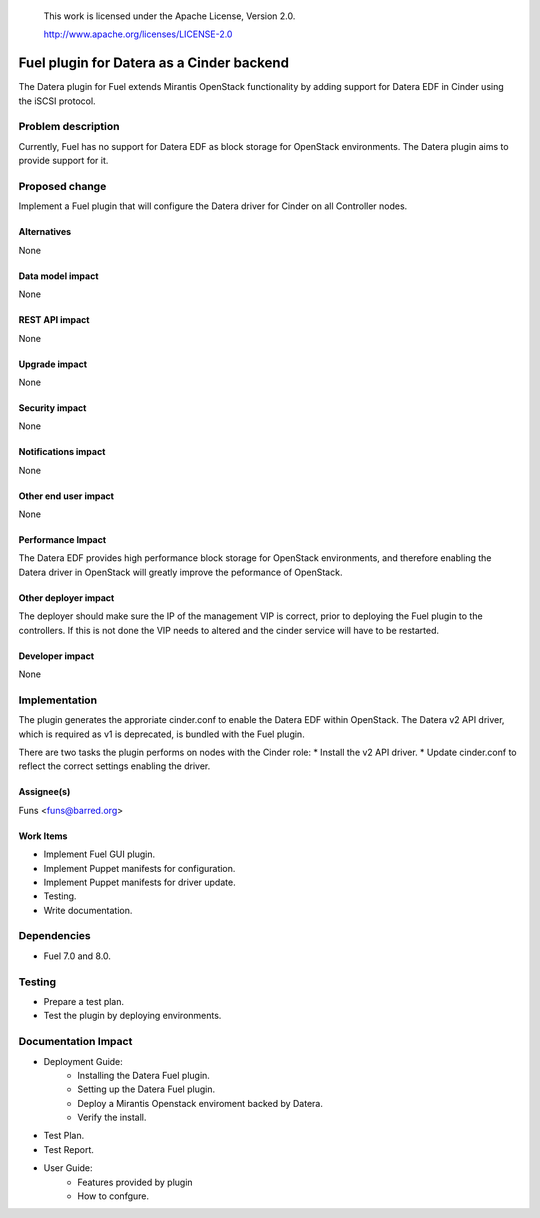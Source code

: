 
 This work is licensed under the Apache License, Version 2.0.

 http://www.apache.org/licenses/LICENSE-2.0

==================================================
Fuel plugin for Datera as a Cinder backend
==================================================

The Datera plugin for Fuel extends Mirantis OpenStack functionality 
by adding support for Datera EDF in Cinder using the iSCSI protocol.

Problem description
===================

Currently, Fuel has no support for Datera EDF as block storage for
OpenStack environments. The Datera plugin aims to provide support for it.

Proposed change
===============

Implement a Fuel plugin that will configure the Datera driver for
Cinder on all Controller nodes. 

Alternatives
------------

None

Data model impact
-----------------

None

REST API impact
---------------

None

Upgrade impact
--------------

None

Security impact
---------------

None

Notifications impact
--------------------

None

Other end user impact
---------------------

None

Performance Impact
------------------

The Datera EDF provides high performance block storage for OpenStack 
environments, and therefore enabling the Datera driver in OpenStack
will greatly improve the peformance of OpenStack.

Other deployer impact
---------------------

The deployer should make sure the IP of the management VIP is correct, prior
to deploying the Fuel plugin to the controllers. If this is not done the VIP
needs to altered and the cinder service will have to be restarted.

Developer impact
----------------

None

Implementation
==============

The plugin generates the approriate cinder.conf to enable the Datera EDF
within OpenStack. The Datera v2 API driver, which is required as v1 is
deprecated, is bundled with the Fuel plugin.

There are two tasks the plugin performs on nodes with the Cinder role:
* Install the v2 API driver.
* Update cinder.conf to reflect the correct settings enabling the driver.

Assignee(s)
-----------

| Funs <funs@barred.org>

Work Items
----------

* Implement Fuel GUI plugin.
* Implement Puppet manifests for configuration.
* Implement Puppet manifests for driver update.
* Testing.
* Write documentation.

Dependencies
============

* Fuel 7.0 and 8.0.

Testing
=======

* Prepare a test plan.
* Test the plugin by deploying environments.

Documentation Impact
====================

* Deployment Guide:
    - Installing the Datera Fuel plugin.
    - Setting up the Datera Fuel plugin.
    - Deploy a Mirantis Openstack enviroment backed by Datera.
    - Verify the install.
* Test Plan.
* Test Report.
* User Guide:
    - Features provided by plugin 
    - How to confgure.
